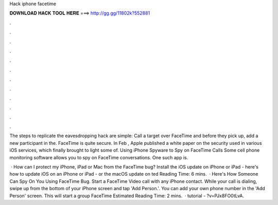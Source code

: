 Hack iphone facetime



𝐃𝐎𝐖𝐍𝐋𝐎𝐀𝐃 𝐇𝐀𝐂𝐊 𝐓𝐎𝐎𝐋 𝐇𝐄𝐑𝐄 ===> http://gg.gg/11802k?552881



.



.



.



.



.



.



.



.



.



.



.



.

The steps to replicate the eavesdropping hack are simple: Call a target over FaceTime and before they pick up, add a new participant in the. FaceTime is quite secure. In Feb , Apple published a white paper on the security used in various iOS services, which finally brought to light some of. Using iPhone Spyware to Spy on FaceTime Calls Some cell phone monitoring software allows you to spy on FaceTime conversations. One such app is.

 · How can I protect my iPhone, iPad or Mac from the FaceTime bug? Install the iOS update on iPhone or iPad - here's how to update iOS on an iPhone or iPad - or the macOS update on ted Reading Time: 6 mins.  · Here's How Someone Can Spy On You Using FaceTime Bug. Start a FaceTime Video call with any iPhone contact. While your call is dialing, swipe up from the bottom of your iPhone screen and tap 'Add Person.'. You can add your own phone number in the 'Add Person' screen. This will start a group FaceTime Estimated Reading Time: 2 mins.  · tutorial - ?v=PJx8FO0tLvA.
